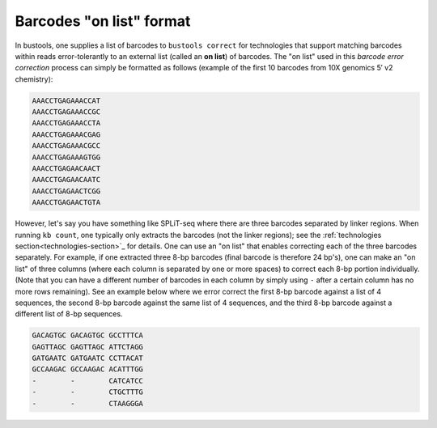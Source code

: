 Barcodes "on list" format
=========================

In bustools, one supplies a list of barcodes to ``bustools correct`` for technologies that support matching barcodes within reads error-tolerantly to an external list (called an **on list**) of barcodes. The "on list" used in this *barcode error correction* process can simply be formatted as follows (example of the first 10 barcodes from 10X genomics 5′ v2 chemistry):

.. code-block:: text

  AAACCTGAGAAACCAT
  AAACCTGAGAAACCGC
  AAACCTGAGAAACCTA
  AAACCTGAGAAACGAG
  AAACCTGAGAAACGCC
  AAACCTGAGAAAGTGG
  AAACCTGAGAACAACT
  AAACCTGAGAACAATC
  AAACCTGAGAACTCGG
  AAACCTGAGAACTGTA

However, let's say you have something like SPLiT-seq where there are three barcodes separated by linker regions. When running ``kb count``, one typically only extracts the barcodes (not the linker regions); see  the :ref:`technologies section<technologies-section>`_ for details. One can use an "on list" that enables correcting each of the three barcodes separately. For example, if one extracted three 8-bp barcodes (final barcode is therefore 24 bp's), one can make an "on list" of three columns (where each column is separated by one or more spaces) to correct each 8-bp portion individually. (Note that you can have a different number of barcodes in each column by simply using ``-`` after a certain column has no more rows remaining). See an example below where we error correct the first 8-bp barcode against a list of 4 sequences, the second 8-bp barcode against the same list of 4 sequences, and the third 8-bp barcode against a different list of 8-bp sequences.

.. code-block:: text

  GACAGTGC GACAGTGC GCCTTTCA
  GAGTTAGC GAGTTAGC ATTCTAGG
  GATGAATC GATGAATC CCTTACAT
  GCCAAGAC GCCAAGAC ACATTTGG
  -        -        CATCATCC
  -        -        CTGCTTTG
  -        -        CTAAGGGA

.. note:

  The preceding example was an excerpt of the *on list* from a SPLiT-seq assay (version 2 of the assay; note that different iterations of the technology may have different barcodes). The full *on list* that SPLiT-seq assay can be found at: :ref:`bus_adv/splitseqv2_barcodes.txt`_.

